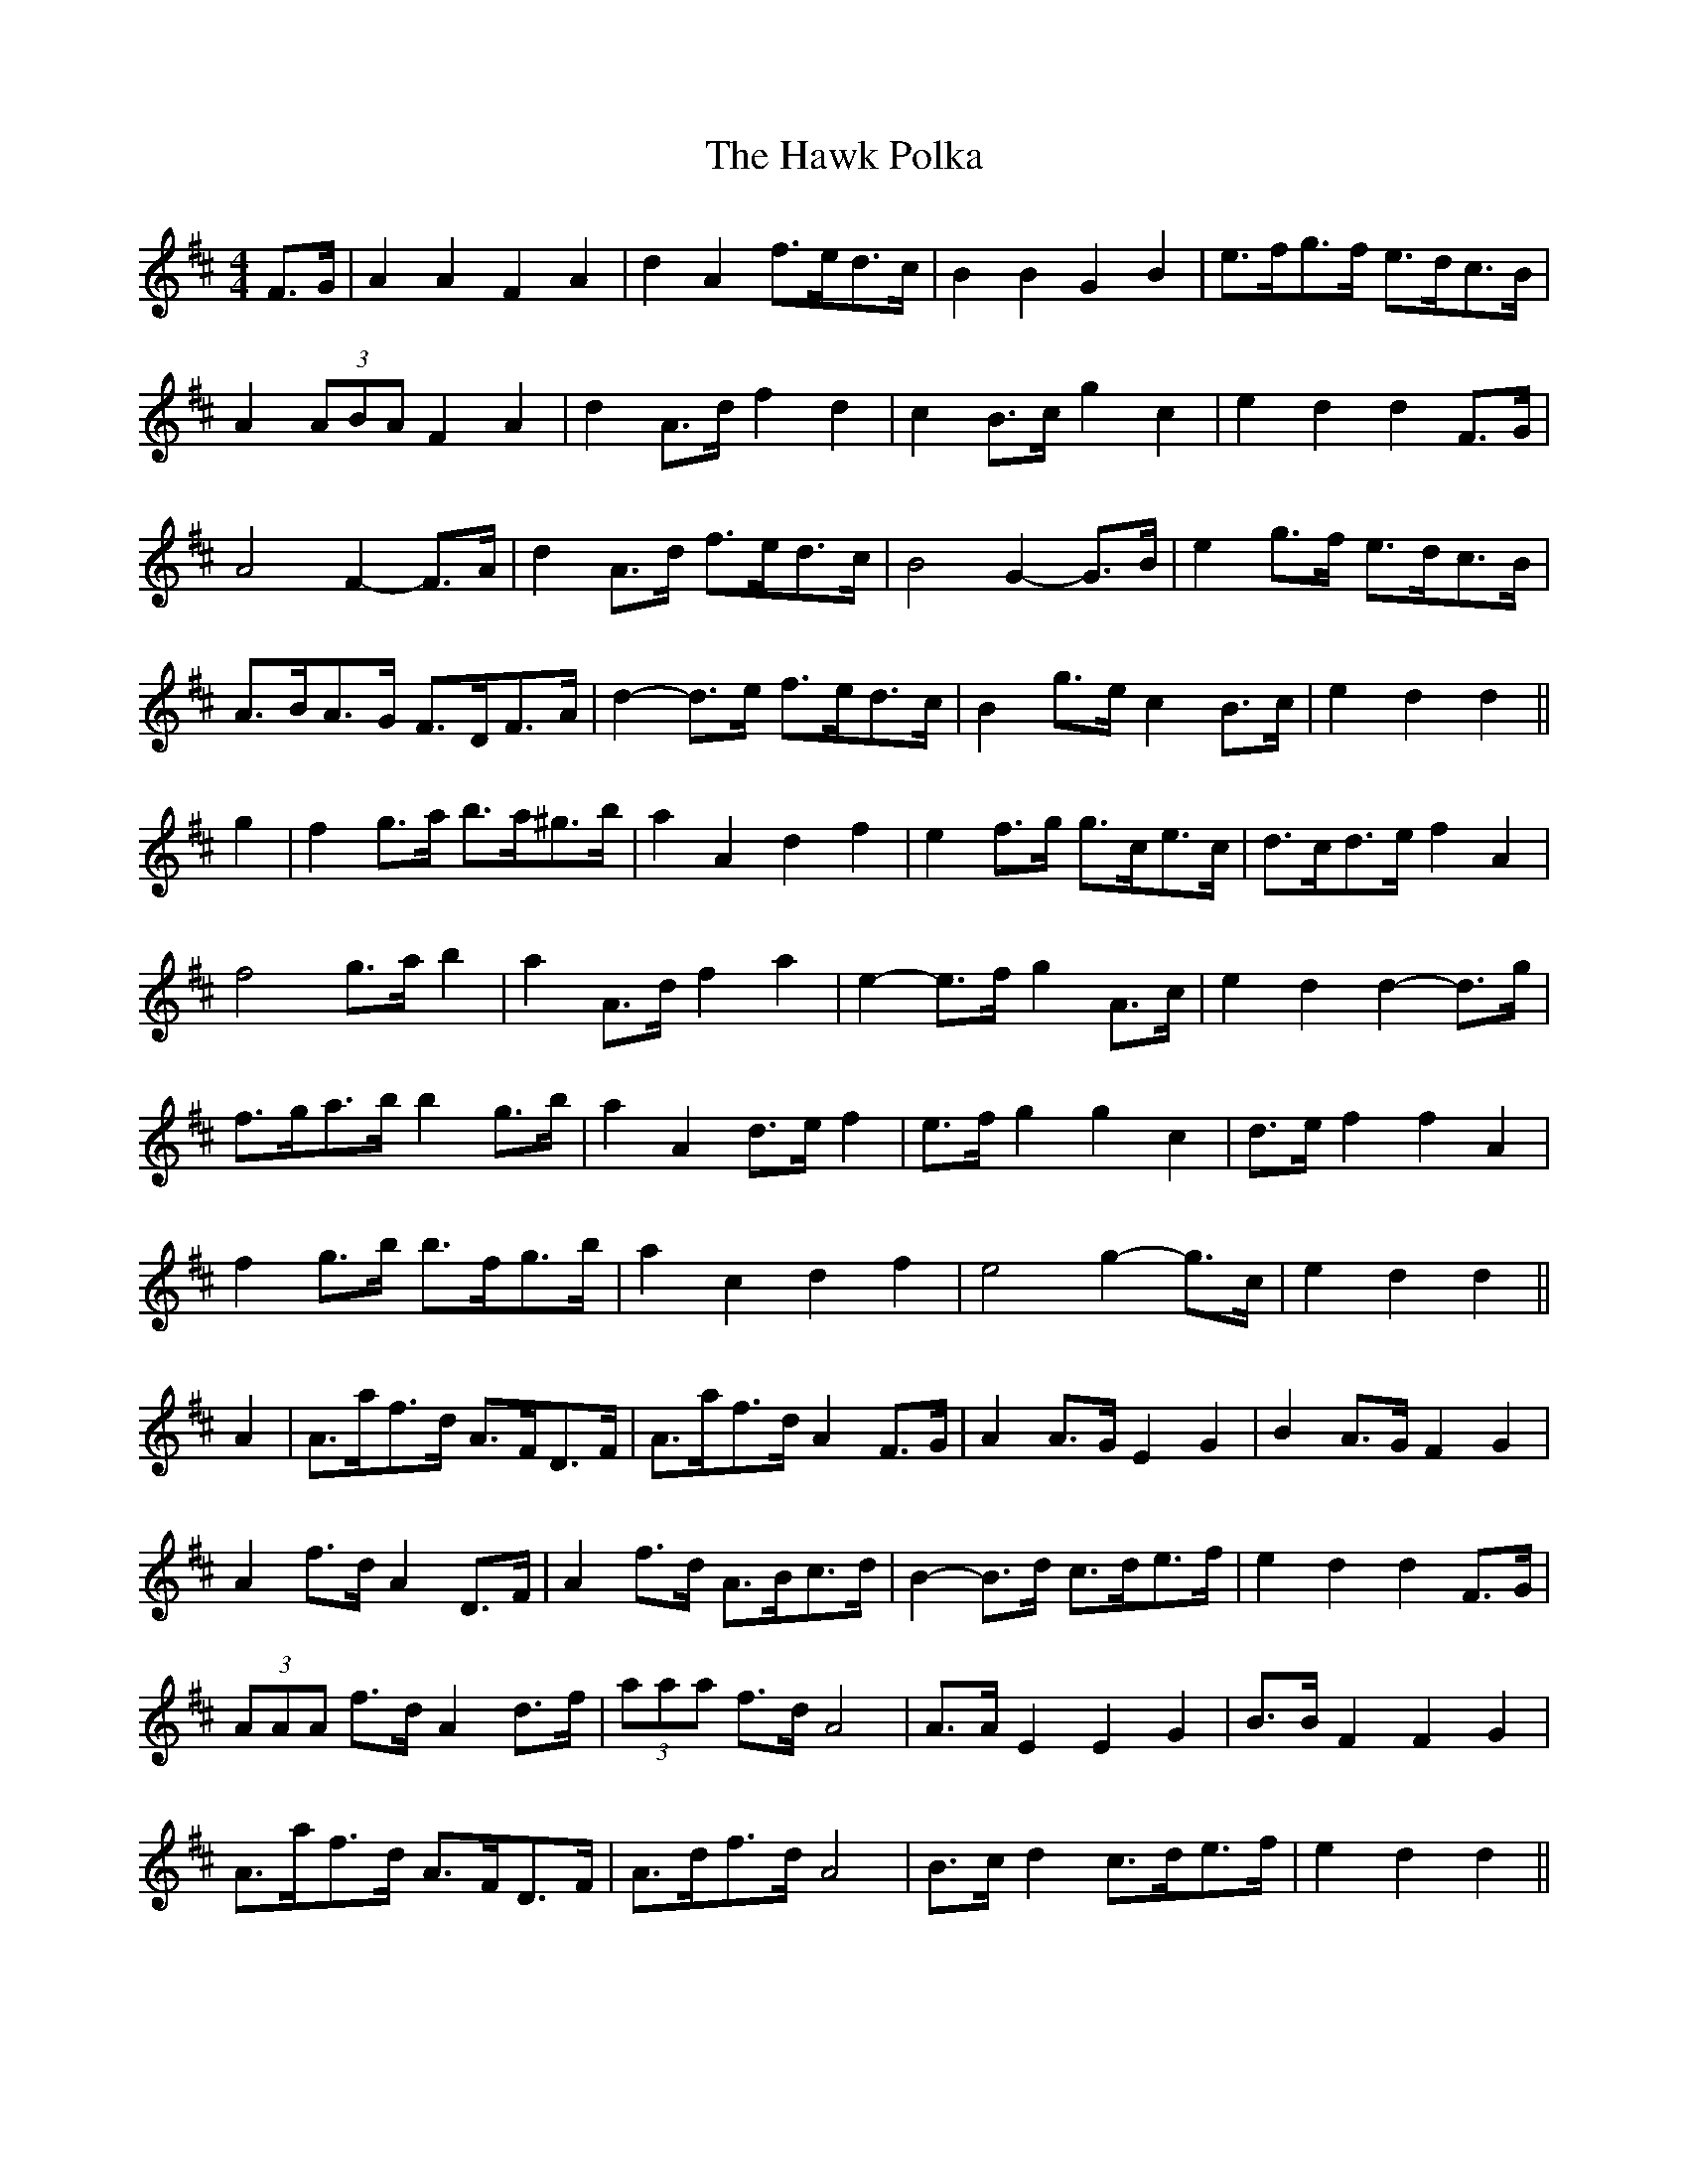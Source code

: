 X: 16936
T: Hawk Polka, The
R: barndance
M: 4/4
K: Dmajor
F>G|A2 A2 F2 A2|d2 A2 f>ed>c|B2 B2 G2 B2|e>fg>f e>dc>B|
A2 (3ABA F2 A2|d2 A>d f2 d2|c2 B>c g2 c2|e2 d2 d2 F>G|
A4 F2- F>A|d2 A>d f>ed>c|B4 G2- G>B|e2 g>f e>dc>B|
A>BA>G F>DF>A|d2- d>e f>ed>c|B2 g>e c2 B>c|e2 d2 d2||
g2|f2 g>a b>a^g>b|a2 A2 d2 f2|e2 f>g g>ce>c|d>cd>e f2 A2|
f4 g>a b2|a2 A>d f2 a2|e2- e>f g2 A>c|e2 d2 d2- d>g|
f>ga>b b2 g>b|a2 A2 d>e f2|e>f g2 g2 c2|d>e f2 f2 A2|
f2 g>b b>fg>b|a2 c2 d2 f2|e4 g2- g>c|e2 d2 d2||
A2|A>af>d A>FD>F|A>af>d A2 F>G|A2 A>G E2 G2|B2 A>G F2 G2|
A2 f>d A2 D>F|A2 f>d A>Bc>d|B2- B>d c>de>f|e2 d2 d2 F>G|
(3AAA f>d A2 d>f|(3aaa f>d A4|A>A E2 E2 G2|B>B F2 F2 G2|
A>af>d A>FD>F|A>df>d A4|B>c d2 c>de>f|e2 d2 d2||


